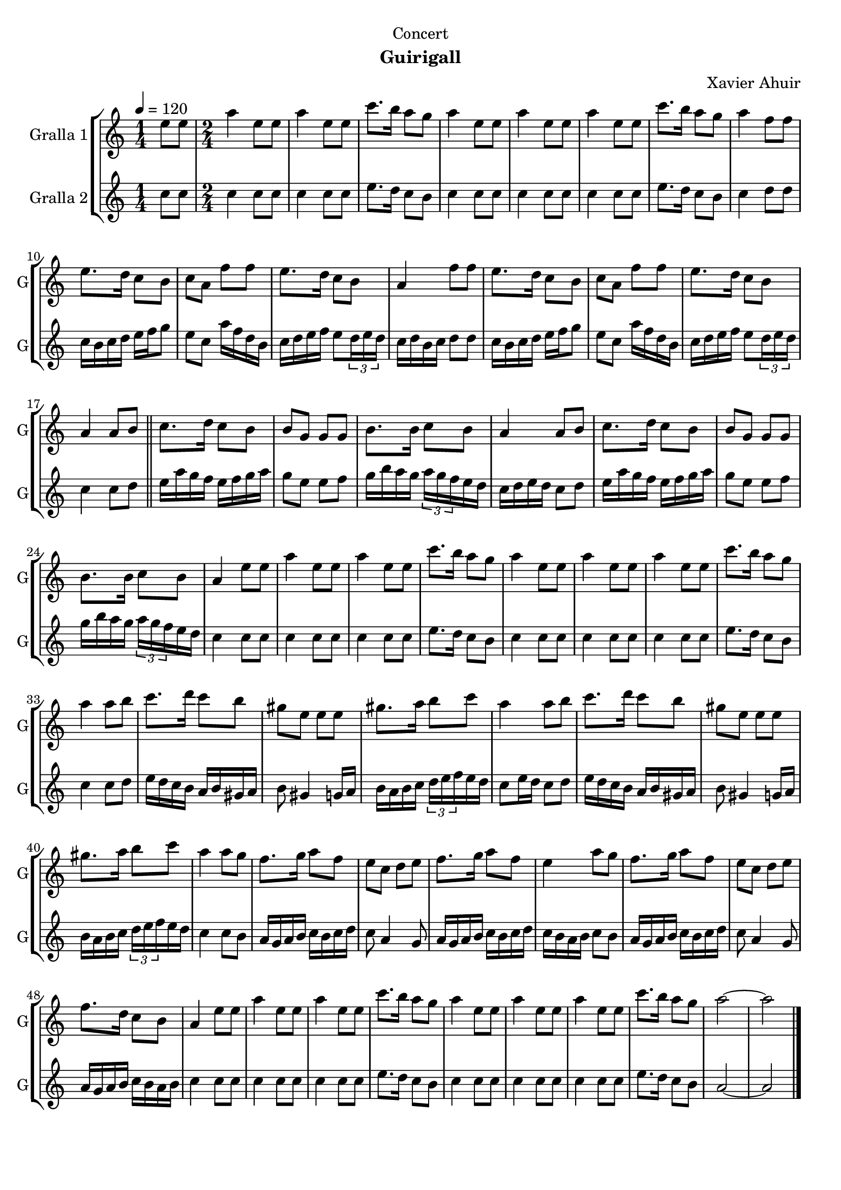 \version "2.22.1"

\header {
  dedication="Concert"
  title=""
  subtitle="Guirigall"
  subsubtitle=""
  poet=""
  meter=""
  piece=""
  composer="Xavier Ahuir"
  arranger=""
  opus=""
  instrument=""
  copyright=""
  tagline=""
}

liniaroAa =
\relative e''
{
  \tempo 4=120
  \clef treble
  \key c \major
  \time 1/4
  e8 e  |
  \time 2/4   a4 e8 e  |
  a4 e8 e  |
  c'8. b16 a8 g  |
  %05
  a4 e8 e  |
  a4 e8 e  |
  a4 e8 e  |
  c'8. b16 a8 g  |
  a4 f8 f  |
  %10
  e8. d16 c8 b  |
  c8 a f' f  |
  e8. d16 c8 b  |
  a4 f'8 f  |
  e8. d16 c8 b  |
  %15
  c8 a f' f  |
  e8. d16 c8 b  |
  a4 a8 b  \bar "||"
  c8. d16 c8 b  |
  b8 g g g  |
  %20
  b8. b16 c8 b  |
  a4 a8 b  |
  c8. d16 c8 b  |
  b8 g g g  |
  b8. b16 c8 b  |
  %25
  a4 e'8 e  |
  a4 e8 e  |
  a4 e8 e  |
  c'8. b16 a8 g  |
  a4 e8 e  |
  %30
  a4 e8 e  |
  a4 e8 e  |
  c'8. b16 a8 g  |
  a4 a8 b  |
  c8. d16 c8 b  |
  %35
  gis8 e e e  |
  gis8. a16 b8 c  |
  a4 a8 b  |
  c8. d16 c8 b  |
  gis8 e e e  |
  %40
  gis8. a16 b8 c  |
  a4 a8 g  |
  f8. g16 a8 f  |
  e8 c d e  |
  f8. g16 a8 f  |
  %45
  e4 a8 g  |
  f8. g16 a8 f  |
  e8 c d e  |
  f8. d16 c8 b  |
  a4 e'8 e  |
  %50
  a4 e8 e  |
  a4 e8 e  |
  c'8. b16 a8 g  |
  a4 e8 e  |
  a4 e8 e  |
  %55
  a4 e8 e  |
  c'8. b16 a8 g  |
  a2 ~  |
  a2  \bar "|."
}

liniaroAb =
\relative c''
{
  \tempo 4=120
  \clef treble
  \key c \major
  \time 1/4
  c8 c  |
  \time 2/4   c4 c8 c  |
  c4 c8 c  |
  e8. d16 c8 b  |
  %05
  c4 c8 c  |
  c4 c8 c  |
  c4 c8 c  |
  e8. d16 c8 b  |
  c4 d8 d  |
  %10
  c16 b c d e f g8  |
  e8 c a'16 f d b  |
  c16 d e f e8 \times 2/3 { d16 e d }  |
  c16 d b c d8 d  |
  c16 b c d e f g8  |
  %15
  e8 c a'16 f d b  |
  c16 d e f e8 \times 2/3 { d16 e d }  |
  c4 c8 d  \bar "||"
  e16 a g f e f g a  |
  g8 e e f  |
  %20
  g16 b a g \times 2/3 { a g f } e d  |
  c16 d e d c8 d  |
  e16 a g f e f g a  |
  g8 e e f  |
  g16 b a g \times 2/3 { a g f } e d  |
  %25
  c4 c8 c  |
  c4 c8 c  |
  c4 c8 c  |
  e8. d16 c8 b  |
  c4 c8 c  |
  %30
  c4 c8 c  |
  c4 c8 c  |
  e8. d16 c8 b  |
  c4 c8 d  |
  e16 d c b a b gis a  |
  %35
  b8 gis4 g16 a  |
  b16 a b c \times 2/3 { d e f } e d  |
  c8 e16 d c8 d  |
  e16 d c b a b gis a  |
  b8 gis4 g16 a  |
  %40
  b16 a b c \times 2/3 { d e f } e d  |
  c4 c8 b  |
  a16 g a b c b c d  |
  c8 a4 g8  |
  a16 g a b c b c d  |
  %45
  c16 b a b c8 b  |
  a16 g a b c b c d  |
  c8 a4 g8  |
  a16 g a b c b a b  |
  c4 c8 c  |
  %50
  c4 c8 c  |
  c4 c8 c  |
  e8. d16 c8 b  |
  c4 c8 c  |
  c4 c8 c  |
  %55
  c4 c8 c  |
  e8. d16 c8 b  |
  a2 ~  |
  a2  \bar "|."
}

\bookpart {
  \score {
    \new StaffGroup {
      \override Score.RehearsalMark #'self-alignment-X = #LEFT
      <<
        \new Staff \with {instrumentName = #"Gralla 1" shortInstrumentName = #"G"} \liniaroAa
        \new Staff \with {instrumentName = #"Gralla 2" shortInstrumentName = #"G"} \liniaroAb
      >>
    }
    \layout {}
  }
  \score { \unfoldRepeats
    \new StaffGroup {
      \override Score.RehearsalMark #'self-alignment-X = #LEFT
      <<
        \new Staff \with {instrumentName = #"Gralla 1" shortInstrumentName = #"G"} \liniaroAa
        \new Staff \with {instrumentName = #"Gralla 2" shortInstrumentName = #"G"} \liniaroAb
      >>
    }
    \midi {
      \set Staff.midiInstrument = "oboe"
      \set DrumStaff.midiInstrument = "drums"
    }
  }
}

\bookpart {
  \header {instrument="Gralla 1"}
  \score {
    \new StaffGroup {
      \override Score.RehearsalMark #'self-alignment-X = #LEFT
      <<
        \new Staff \liniaroAa
      >>
    }
    \layout {}
  }
  \score { \unfoldRepeats
    \new StaffGroup {
      \override Score.RehearsalMark #'self-alignment-X = #LEFT
      <<
        \new Staff \liniaroAa
      >>
    }
    \midi {
      \set Staff.midiInstrument = "oboe"
      \set DrumStaff.midiInstrument = "drums"
    }
  }
}

\bookpart {
  \header {instrument="Gralla 2"}
  \score {
    \new StaffGroup {
      \override Score.RehearsalMark #'self-alignment-X = #LEFT
      <<
        \new Staff \liniaroAb
      >>
    }
    \layout {}
  }
  \score { \unfoldRepeats
    \new StaffGroup {
      \override Score.RehearsalMark #'self-alignment-X = #LEFT
      <<
        \new Staff \liniaroAb
      >>
    }
    \midi {
      \set Staff.midiInstrument = "oboe"
      \set DrumStaff.midiInstrument = "drums"
    }
  }
}

